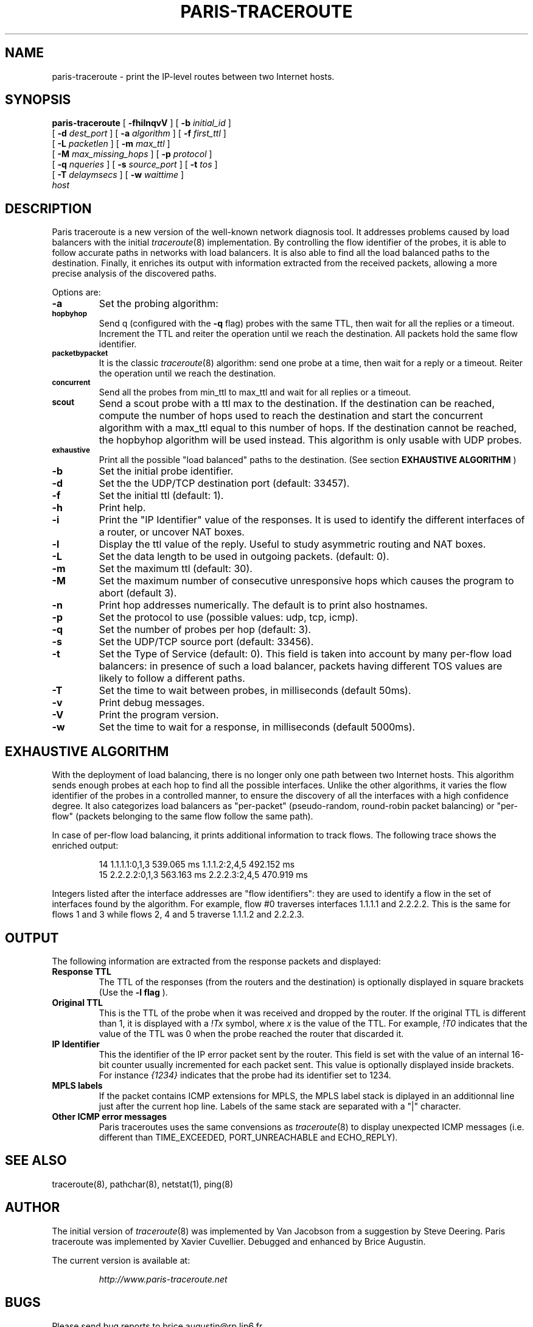 .\" groff -man -Tascii foo.1
.TH PARIS-TRACEROUTE 8 "28 August 2006"
.UC 6
.SH NAME
paris-traceroute \- print the IP-level routes between two Internet hosts.
.SH SYNOPSIS
.na
.B paris-traceroute
[
.B \-fhilnqvV
] [
.B \-b
.I initial_id
]
.br
.ti +8
[
.B \-d
.I dest_port
] [
.B \-a
.I algorithm
] [
.B \-f
.I first_ttl
]
.br
.ti +8
[
.B \-L
.I packetlen
] [
.B \-m
.I max_ttl
]
.br
.ti +8
[
.B \-M
.I max_missing_hops
] [
.B \-p
.I protocol
]
.br
.ti +8
[
.B \-q
.I nqueries
] [
.B \-s
.I source_port
] [
.B \-t
.I tos
]
.br
.ti +8
[
.B \-T
.I delaymsecs
] [
.B \-w
.I waittime
]
.br
.ti +8
.I host
.ad
.SH DESCRIPTION
Paris traceroute is a new version of the well-known network diagnosis tool.
It addresses problems caused by load balancers with the initial 
.IR traceroute (8)
implementation. By controlling the flow identifier of the probes, 
it is able to follow accurate paths in networks with load balancers.
It is also able to find all the load balanced paths to the destination.
Finally, it enriches its output with information extracted from the 
received packets, allowing a more precise analysis of the 
discovered paths.
.PP
Options are:
.TP
.B \-a
Set the probing algorithm:
.TP
.SM
.B hopbyhop
Send q (configured with the 
.B \-q
flag) probes with the same TTL, then wait for all the
replies or a timeout. Increment the TTL and reiter 
the operation until we reach the destination.
All packets hold the same flow identifier.
.TP
.SM
.B packetbypacket
It is the classic 
.IR traceroute (8)
algorithm: 
send one probe at a time, then wait for a reply or 
a timeout. Reiter the operation until we reach the
destination.
.TP
.SM
.B concurrent
Send all the probes from min_ttl to max_ttl and wait 
for all replies or a timeout.
.TP
.SM
.B scout
Send a scout probe with a ttl max to the destination.
If the destination can be reached, compute the 
number of hops used to reach the destination and 
start the concurrent algorithm with a max_ttl equal 
to this number of hops. If the destination cannot be 
reached, the hopbyhop algorithm will be used instead. 
This algorithm is only usable with UDP probes.
.TP
.SM
.B exhaustive
Print all the possible "load balanced" paths to the destination.
(See section 
.B EXHAUSTIVE ALGORITHM
)
.TP
.B \-b
Set the initial probe identifier.
.TP
.B \-d
Set the the UDP/TCP destination port (default: 33457).
.TP
.B \-f
Set the initial ttl (default: 1).
.TP
.B \-h
Print help.
.TP
.B \-i
Print the "IP Identifier" value of the responses. It is 
used to identify the different interfaces of a router, or 
uncover NAT boxes.
.TP
.B \-l
Display the ttl value of the reply. Useful to study asymmetric routing 
and NAT boxes.
.TP
.B \-L
Set the data length to be used in outgoing packets. (default: 0).
.TP
.B \-m
Set the maximum ttl (default: 30).
.TP
.B \-M
Set the maximum number of consecutive unresponsive hops which causes 
the program to abort (default 3).
.TP
.B \-n
Print hop addresses numerically. The default is to print also hostnames.
.TP
.B \-p
Set the protocol to use (possible values: udp, tcp, icmp).
.TP
.B \-q
Set the number of probes per hop (default: 3).
.TP
.B \-s
Set the UDP/TCP source port (default: 33456).
.TP
.B \-t
Set the Type of Service (default: 0). This field is taken into 
account by many per-flow load balancers: in presence of such 
a load balancer, packets having different TOS values are 
likely to follow a different paths.
.TP
.B \-T
Set the time to wait between probes, in milliseconds (default 50ms).
.TP
.B \-v
Print debug messages.
.TP
.B \-V
Print the program version.
.TP
.B \-w
Set the time to wait for a response, in milliseconds (default 5000ms).

.SH EXHAUSTIVE ALGORITHM
With the deployment of load balancing, there is no longer only 
one path between two Internet hosts.
This algorithm sends enough probes at each hop to find all the 
possible interfaces. Unlike the other algorithms, it varies 
the flow identifier of the probes in a controlled manner, to ensure 
the discovery of all the interfaces with a high confidence degree.
It also categorizes load balancers as "per-packet" (pseudo-random, 
round-robin packet balancing) or "per-flow" (packets belonging to 
the same flow follow the same path).
.PP
In case of per-flow load balancing, it prints additional information to 
track flows.
The following trace shows the enriched output:

.RS
.nf
14  1.1.1.1:0,1,3  539.065 ms  1.1.1.2:2,4,5  492.152 ms
15  2.2.2.2:0,1,3  563.163 ms  2.2.2.3:2,4,5  470.919 ms
.fi
.RE

Integers listed after the interface addresses are "flow identifiers": 
they are used to identify a flow in the set of interfaces found by the 
algorithm. For example, flow #0 traverses interfaces 1.1.1.1 and 
2.2.2.2. This is the same for flows 1 and 3 while flows 2, 4 and 5 
traverse 1.1.1.2 and 2.2.2.3.

.SH OUTPUT

The following information are extracted from the response packets 
and displayed:

.TP
.B Response TTL
The TTL of the responses (from the routers and the destination) is  
optionally displayed in square brackets (Use the 
.B \-l flag
).
.TP
.B Original TTL
This is the TTL of the probe when it was received and dropped by the router.
If the original TTL is different than 1, it is displayed with a 
.I !Tx
symbol, 
where
.I x
is the value of the TTL.
For example, 
.I !T0 
indicates that the value of the TTL was 0 when the 
probe reached the router that discarded it.
.TP
.B IP Identifier 
This the identifier of the IP error packet sent
by the router. This field is set with the value of an internal 16-bit
counter usually incremented for each packet sent. This value is optionally 
displayed inside brackets. For instance
.I {1234}
indicates that the probe 
had its identifier set to 1234.
.TP
.B MPLS labels
If the packet contains ICMP extensions for MPLS, the MPLS label stack 
is diplayed in an additionnal line just after the current hop line.
Labels of the same stack are separated with a "|" character.
.TP
.B Other ICMP error messages
Paris traceroutes uses the same convensions as 
.IR traceroute (8)
to display unexpected ICMP messages (i.e. different than 
TIME_EXCEEDED, PORT_UNREACHABLE and ECHO_REPLY).
.SH SEE ALSO
traceroute(8), pathchar(8), netstat(1), ping(8)
.SH AUTHOR
The initial version of
.IR traceroute (8)
was implemented by Van Jacobson from a suggestion by Steve Deering.
Paris traceroute was implemented by Xavier Cuvellier. Debugged and 
enhanced by Brice Augustin.
.LP
The current version is available at:
.LP
.RS
.I http://www.paris-traceroute.net
.RE
.SH BUGS
Please send bug reports to brice.augustin@rp.lip6.fr.
